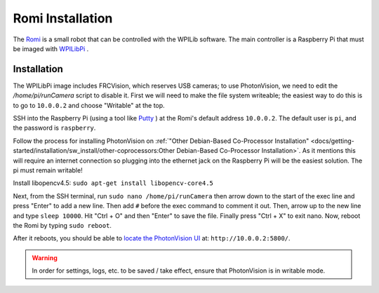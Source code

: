Romi Installation
=================

The `Romi <https://docs.wpilib.org/en/latest/docs/romi-robot/index.html>`_ is a small robot that can be controlled with the WPILib software.  The main controller is a Raspberry Pi that must be imaged with `WPILibPi <https://docs.wpilib.org/en/latest/docs/romi-robot/imaging-romi.html>`_ .

Installation
------------

The WPILibPi image includes FRCVision, which reserves USB cameras; to use PhotonVision, we need to edit the `/home/pi/runCamera` script to disable it.  First we will need to make the file system writeable; the easiest way to do this is to go to ``10.0.0.2`` and choose "Writable" at the top.

SSH into the Raspberry Pi (using a tool like `Putty <https://www.putty.org/>`_ ) at the Romi's default address ``10.0.0.2``.  The default user is ``pi``, and the password is ``raspberry``.

Follow the process for installing PhotonVision on :ref:`"Other Debian-Based Co-Processor Installation" <docs/getting-started/installation/sw_install/other-coprocessors:Other Debian-Based Co-Processor Installation>`.  As it mentions this will require an internet connection so plugging into the ethernet jack on the Raspberry Pi will be the easiest solution. The pi must remain writable!

Install libopencv4.5: ``sudo apt-get install libopencv-core4.5``

Next, from the SSH terminal, run ``sudo nano /home/pi/runCamera`` then arrow down to the start of the exec line and press "Enter" to add a new line.  Then add ``#`` before the exec command to comment it out.  Then, arrow up to the new line and type ``sleep 10000``.  Hit "Ctrl + O" and then "Enter" to save the file.  Finally press "Ctrl + X" to exit nano.  Now, reboot the Romi by typing ``sudo reboot``.

.. image:: images/nano.png

After it reboots, you should be able to `locate the PhotonVision UI <https://web.archive.org/web/20220525051734/https://gloworm.vision//docs/quickstart/#finding-gloworm>`_ at: ``http://10.0.0.2:5800/``.

.. warning:: In order for settings, logs, etc. to be saved / take effect, ensure that PhotonVision is in writable mode.
